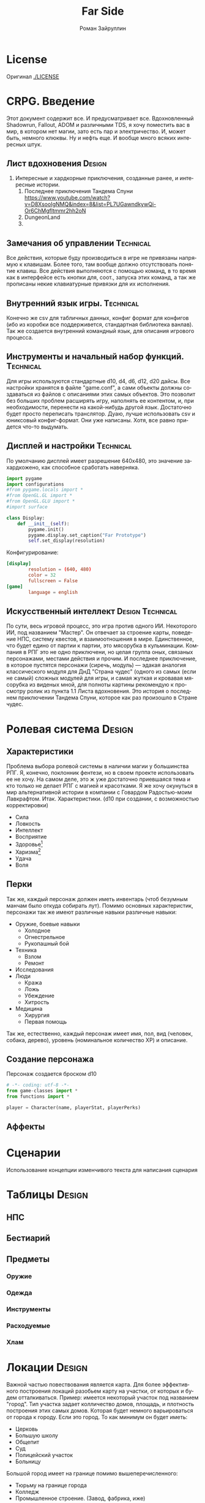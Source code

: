 # -*- coding: utf-8 -*-
#+STARTUP: showall inlineimages
#+TITLE: Far Side
#+AUTHOR: Роман Зайруллин
#+EMAIL: krosenmann@gmail.com
#+descriptions: CRPG on python
#+language: ru
#+options: TeX:t LaTeX:t
#+TAGS: Technical Design
#+TODO: TODO(t) IN_PROGRESS(p) | FEEDBACK(f) DONE(d)
* License
  Оригинал
  [[./LICENSE]]
  
* CRPG. Введение
  Этот документ содержит все. И предусматривает все.
  Вдохновленный Shadowrun, Fallout, ADOM и различными TDS, я хочу поместить
  вас в мир, в котором нет магии, зато есть пар и электричество. И,
  может быть, немного клюквы. Ну и нефть еще. И вообще много всяких
  интересных штук.

** Лист вдохновения						     :Design:
   1. Интересные и хардкорные приключения, созданные ранее, и
      интересные истории.
      1) Последнее приключения Тандема Спуни    [[https://www.youtube.com/watch?v=D8XsooIgNMQ&index=8&list=PL7UGawndkywQi-Or6ChMgfltmmr2hh2oN]]
      2) DungeonLand
      3) 
** Замечания об управлении					  :Technical:
   Все действия, которые буду производиться в игре не привязаны
   напрямую к клавишам. Более того, там вообще должно отсутствовать
   понятие клавиш. Все действия выполняются с помощью команд, в то
   время как в интерфейсе есть кнопки для, соот., запуска этих команд,
   а так же прописаны некие клавиатурные привязки для их исполнения. 

** Внутренний язык игры.					  :Technical:
     Конечно же csv для табличных данных, конфиг формат для конфигов
   (ибо из коробки все поддерживется, стандартная библиотека
   ванлав). Так же создается внутренний командный язык, для описания
   игрового процесса.   
** Инструменты и начальный набор функций.			  :Technical:
   Для игры используются стандартные d10, d4, d6, d12, d20 дайсы.
   Все настройки хранятся в файле "game.conf", а сами объекты должны
   создаваться из файлов с описаниями этих самых объектов. Это позволит
   без больших проблем расширять игру, наполнять ее контентом, и, при
   необходимости, перенести на какой-нибудь другой
   язык\платформу. Достаточно будет просто переписать транслятор. 
   Дуаю, лучше использовать csv и юниксовый конфиг-формат. Они уже
   написаны. Хотя, все равно придется что-то выдумать.

** Дисплей и настройки						  :Technical:
   По умолчанию дисплей имеет разрешение 640х480, это значение
   захардкожено, как способное сработать наверняка.
   #+begin_src python :tangle display.py
     import pygame
     import configurations
     #from pygame.locals import *
     #from OpenGL.GL import *
     #from OpenGL.GLU import *
     #import surface

     class Display:
         def __init__(self):
             pygame.init()
             pygame.display.set_caption("Far Prototype")
             self.set_display(resolution)
   #+end_src
   Конфигурирование:
   #+begin_src conf :tuple gameconfig.cfg
     [display]
             resolution = (640, 480)
             color = 32
             fullscreen = False
     [game]
             language = english
   #+end_src

** Искусственный интеллект				   :Design:Technical:
   По сути, весь игровой процесс, это игра против одного ИИ. Некоторого
   ИИ, под названием "Мастер". Он отвечает за строение карты, поведение
   НПС, систему квестов, и взаимоотношения в мире. Единственное, что
   будет едино от партии к партии, это мясорубка в кульминации.
   Компания в РПГ это не одно приключени, но целая группа оных,
   связаных персонажами, местами действия и прочим. И последнее
   приключение, в которое пустятся персонажи (сиречь, модуль) ---
   эдакая аналогия классического модуля для ДнД "Страна чудес" (одного
   из самых (если не самый) сложных модулей для игры, и самая жуткая и
   кровавая мясорубка из виденых мной, для полноты картины рекомендую к
   просмотру ролик из пункта 1.1 Листа вдохновения. Это история о последнем приключении Тандема
   Спуни, которое как раз произошло в Стране чудес.


* Ролевая система						     :Design:
** Характеристики
  Проблема выбора ролевой системы в наличии магии у большинства
  РПГ. Я, конечно, поклонник фентези, но в своем проекте использовать
  ее не хочу. На самом деле, это ж уже достаточно приевшаяся тема и
  кто только не делает РПГ с магией и красотками. Я же хочу окунуться
  в мир альтернативной истории в компании с Говардом Радостью-моим
  Лавкрафтом.
  Итак. Характеристики. (d10 при создании, с
  возможностью корректировки)
  - Сила    
  - Ловкость  
  - Интеллект
  - Восприятие
  - Здоровье[fn:2]
  - Харизма[fn:1]
  - Удача
  - Воля

** Перки
  Так же, каждый персонаж должен иметь инвентарь (чтоб безумным манчам
  было откуда собирать лут).
  Помимо основных характеристик, персонажи так же имеют различные навыки
  различные навыки:
  - Оружие, боевые навыки
    * Холодное
    * Огнестрельное
    * Рукопашный бой
  - Техника
    * Взлом
    * Ремонт
  - Исследования
  - Люди
    * Кража
    * Ложь
    * Убеждение
    * Хитрость
  - Медицина
    * Хирургия
    * Первая помощь
  Так же, естественно, каждый персонаж имеет имя, пол, вид (человек,
  собака, дерево), уровень (номинальное количество ХР) и описание. 
** Создание персонажа
   Персонаж создается броском d10
#+begin_src python :tangle player.py
  # -*- coding: utf-8 -*-
  from game-classes import *
  from functions import *

  player = Сharacter(name, playerStat, playerPerks) 
#+end_src
** Аффекты
   
* Сценарии
  Использование концепции изменчивого текста для написания сценария
  
* Таблицы							     :Design:

** НПС
** Бестиарий
** Предметы
*** Оружие
*** Одежда
*** Инструменты
*** Расходуемые
*** Хлам
    
* Локации							     :Design:
  Важной частью повествования является карта. Для более эффективного
  построения локаций разобьем карту на участки, от которых и будем
  отталкиваться. Пример: имеется некоторый участок под названием
  "город". Тип участка задает колличество домов, площадь, и плотность
  построения этих самых домов. Которая будет немного варьироваться от
  города к городу. Если это город. То как минимум он будет иметь:
  - Церковь
  - Большую школу
  - Общепит
  - Суд
  - Полицейский участок
  - Больницу
  Большой город имеет на границе помимо вышеперечисленного:
  - Тюрьму на границе города
  - Колледж\Университет
  - Промышленное строение. (Завод, фабрика, иже)
  Я не вижу смысла делать больше трех крупных городов. Каждый из которых
  будет своеобразным центром.
  От крупных поселений более мелкие располагаются радиально, в
  соотвествии с местностью и более мелкие зависят от ближайшего по
  величине. Т.е. Карта опирается на укроподобный граф. Вот
  так. Опирается, но не следует ему бесприкословно.
  Так как мастер каждую новую игру начинает с нуля, соответственно,
  названия местностей меняются каждое прохождение, хотя, вероятность
  совпрадения, определенно, присутствует.
  Город начинается с определения его значимости  (в инфраструктуре, но
  не сюжете), отсюда вытекает его размер, предприятия и, как
  следствие, набор и количество квестов. 
  Построением карты и расстановкой опорных точек занимается ИИ
  Мастера, на основе закрепленных за ним принципов


  
* Звук								  :Technical:
** libpd и прочее
   Конечно, процедурный синтез, во многом, это все затевается ради
   него. Помимо, конечно, изменяющегося, в зависимости от
   происходящего, саундтрека. Мне хочется полностью обойтись без
   предзаписанного звука. Это позволит использовать разнообразное
   окружение, гибкое и интересное. И при этом игра не будет много
   весить.
   Реализуется звук в виде библиотек, написанных на FAUST

* TODO								 :TODOExport:

** DONE Дисплей							  :Technical:
   CLOSED: [2016-09-12 Пн 15:46]
    Добавить чтение конфигов
    #+begin_src python configurations.py
      # -*- coding: utf8 -*-
      from ConfigParser import SafeConfigParser

      parser = SafeConfigParser()
      try:
	  parser.read('gameconfig.cfg')
	  resolution = parser.get('display','resolution') #привести типы у разрешения
	  language = parser.get('game', 'language')
      except
	  print TypeError
	  #default settings
	  resolution = (640, 480)
	  language = 'english'
	  
    #+end_src
** IN_PROGRESS Утилиты						  :Technical:
   - [ ] Загрузчик моделей
   - [ ] Загрузчик текстур
   - [ ] Конфиг ридер
** TODO Реализация(прототип) "Мастера"				  :Technical:
   Мастера должен быть тестируем отдельно от всего на свете. Логичен,
   но с сюрпризами. Материалы по работе и логике мастера я буду
   размещать здесь же. (возможны дубли)
   Заняться этим после интерпретатора команд

** IN_PROGRESS Интерпретатор команд				  :Technical:
   Как говорилось в пункте про управление, все в игре происходит
   посредством команд, клавиатура, иконки, геймпад -- всего лишь
   интерфейс для них. Поехали!
** TODO Разработать (утащить) формулы для учета экспы и уровней.
#+begin_src python :tangle game-classes.py
  # -*- coding: utf-8 -*-

  class Character:
    """Basic class for creating PC and NPC"""
    def __init__(self):
      """initialisation of character"""
      self.stats = {}
      self.perks = {}
      self.inventory = {} #maybe, i'm not sure
      self.description = ''
    def creation(self):
      """function for generating character"""
      for stat in self.stats.keys():
        self.stats[stat] = d10()
    def death(self):
      """death"""
       itemsDrop(self.inventory)
       self.description+=log
#+end_src

* Footnotes

[fn:1] 
Если, конечно, я не придумаю чего иного

[fn:2] Аналогично характеристике "Телосложение" в ДНД-лайк системахз

